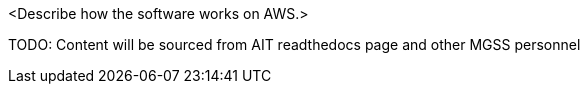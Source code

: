 // Replace the content in <>
// Briefly describe the software. Use consistent and clear branding. 
// Include the benefits of using the software on AWS, and provide details on usage scenarios.

<Describe how the software works on AWS.>

TODO: Content will be sourced from AIT readthedocs page and other MGSS personnel
